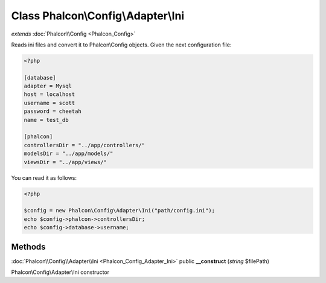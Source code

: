 Class **Phalcon\\Config\\Adapter\\Ini**
=======================================

*extends* :doc:`Phalcon\\Config <Phalcon_Config>`

Reads ini files and convert it to Phalcon\\Config objects. Given the next configuration file: 

.. code-block:: ini

    <?php

    [database]
    adapter = Mysql
    host = localhost
    username = scott
    password = cheetah
    name = test_db
    
    [phalcon]
    controllersDir = "../app/controllers/"
    modelsDir = "../app/models/"
    viewsDir = "../app/views/"

You can read it as follows: 

.. code-block:: php

    <?php

    $config = new Phalcon\Config\Adapter\Ini("path/config.ini");
    echo $config->phalcon->controllersDir;
    echo $config->database->username;



Methods
---------

:doc:`Phalcon\\Config\\Adapter\\Ini <Phalcon_Config_Adapter_Ini>` public **__construct** (*string* $filePath)

Phalcon\\Config\\Adapter\\Ini constructor



